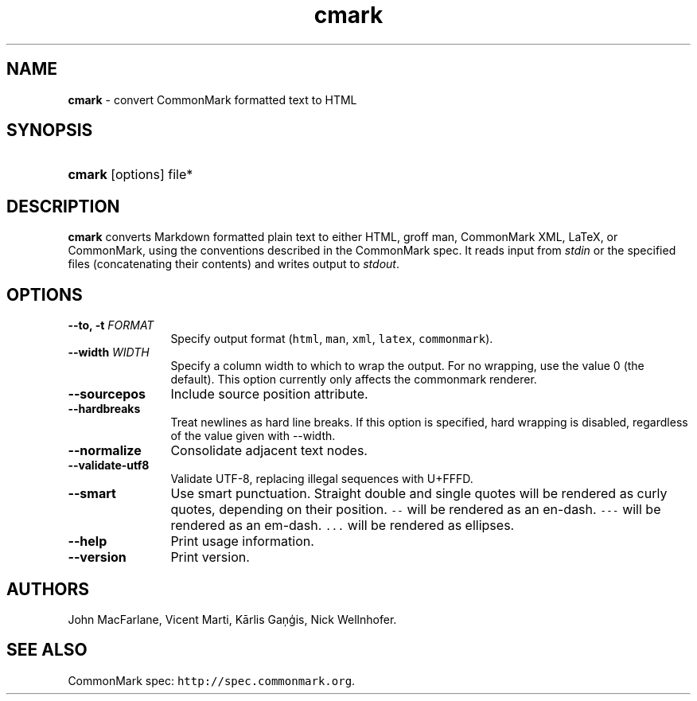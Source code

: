 .TH "cmark" "1" "November 30, 2014" "LOCAL" "General Commands Manual"
.SH "NAME"
\fBcmark\fR
\- convert CommonMark formatted text to HTML
.SH "SYNOPSIS"
.HP 6n
\fBcmark\fR
[options]
file*
.SH "DESCRIPTION"
\fBcmark\fR
converts Markdown formatted plain text to either HTML, groff man,
CommonMark XML, LaTeX, or CommonMark, using the conventions
described in the CommonMark spec.  It reads input from \fIstdin\fR
or the specified files (concatenating their contents) and writes
output to \fIstdout\fR.
.SH "OPTIONS"
.TP 12n
.B \-\-to, \-t \f[I]FORMAT\f[]
Specify output format (\f[C]html\f[], \f[C]man\f[], \f[C]xml\f[],
\f[C]latex\f[], \f[C]commonmark\f[]).
.TP 12n
.B \-\-width \f[I]WIDTH\f[]
Specify a column width to which to wrap the output. For no wrapping, use
the value 0 (the default).  This option currently only affects the
commonmark renderer.
.TP 12n
.B \-\-sourcepos
Include source position attribute.
.TP 12n
.B \-\-hardbreaks
Treat newlines as hard line breaks.  If this option is specified,
hard wrapping is disabled, regardless of the value given with \-\-width.
.TP 12n
.B \-\-normalize
Consolidate adjacent text nodes.
.TP 12n
.B \-\-validate-utf8
Validate UTF-8, replacing illegal sequences with U+FFFD.
.TP 12n
.B \-\-smart
Use smart punctuation.  Straight double and single quotes will
be rendered as curly quotes, depending on their position.
\f[C]\-\-\f[] will be rendered as an en-dash.
\f[C]\-\-\-\f[] will be rendered as an em-dash.
\f[C]...\f[] will be rendered as ellipses.
.TP 12n
.B \-\-help
Print usage information.
.TP 12n
.B \-\-version
Print version.
.SH "AUTHORS"
John MacFarlane, Vicent Marti, Kārlis Gaņģis, Nick Wellnhofer.
.SH "SEE ALSO"
.PP
CommonMark spec:  \f[C]http://spec.commonmark.org\f[].
